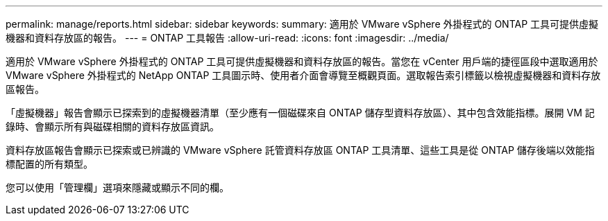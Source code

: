 ---
permalink: manage/reports.html 
sidebar: sidebar 
keywords:  
summary: 適用於 VMware vSphere 外掛程式的 ONTAP 工具可提供虛擬機器和資料存放區的報告。 
---
= ONTAP 工具報告
:allow-uri-read: 
:icons: font
:imagesdir: ../media/


[role="lead"]
適用於 VMware vSphere 外掛程式的 ONTAP 工具可提供虛擬機器和資料存放區的報告。當您在 vCenter 用戶端的捷徑區段中選取適用於 VMware vSphere 外掛程式的 NetApp ONTAP 工具圖示時、使用者介面會導覽至概觀頁面。選取報告索引標籤以檢視虛擬機器和資料存放區報告。

「虛擬機器」報告會顯示已探索到的虛擬機器清單（至少應有一個磁碟來自 ONTAP 儲存型資料存放區）、其中包含效能指標。展開 VM 記錄時、會顯示所有與磁碟相關的資料存放區資訊。

資料存放區報告會顯示已探索或已辨識的 VMware vSphere 託管資料存放區 ONTAP 工具清單、這些工具是從 ONTAP 儲存後端以效能指標配置的所有類型。

您可以使用「管理欄」選項來隱藏或顯示不同的欄。
